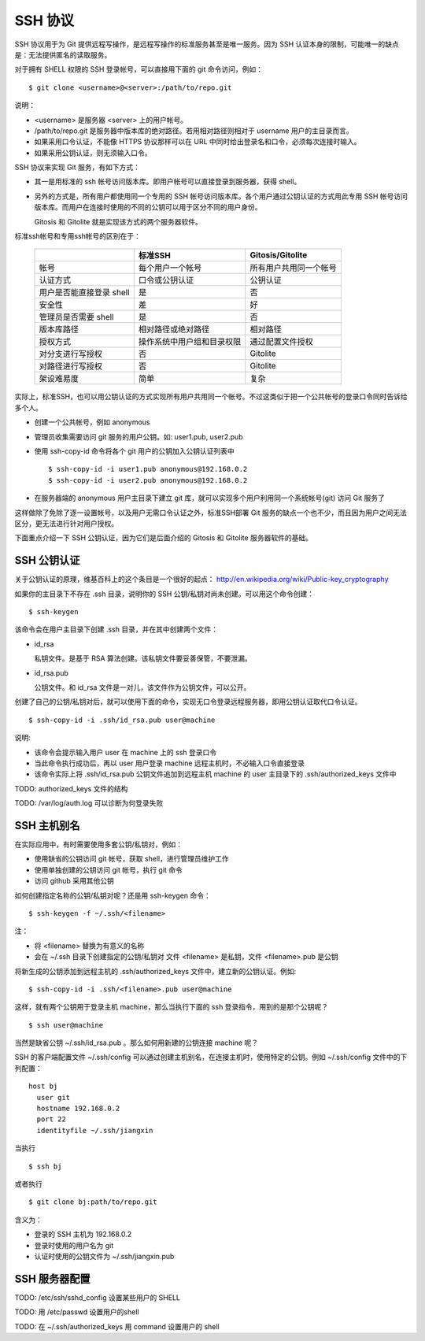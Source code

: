 SSH 协议
========

SSH 协议用于为 Git 提供远程写操作，是远程写操作的标准服务甚至是唯一服务。因为 SSH 认证本身的限制，可能唯一的缺点是：无法提供匿名的读取服务。

对于拥有 SHELL 权限的 SSH 登录帐号，可以直接用下面的 git 命令访问，例如：

::

  $ git clone <username>@<server>:/path/to/repo.git

说明：

* <username> 是服务器 <server> 上的用户帐号。
* /path/to/repo.git 是服务器中版本库的绝对路径。若用相对路径则相对于 username 用户的主目录而言。
* 如果采用口令认证，不能像 HTTPS 协议那样可以在 URL 中同时给出登录名和口令，必须每次连接时输入。
* 如果采用公钥认证，则无须输入口令。

SSH 协议来实现 Git 服务，有如下方式：

* 其一是用标准的 ssh 帐号访问版本库。即用户帐号可以直接登录到服务器，获得 shell。
* 另外的方式是，所有用户都使用同一个专用的 SSH 帐号访问版本库。各个用户通过公钥认证的方式用此专用 SSH 帐号访问版本库。而用户在连接时使用的不同的公钥可以用于区分不同的用户身份。

  Gitosis 和 Gitolite 就是实现该方式的两个服务器软件。

标准ssh帐号和专用ssh帐号的区别在于：

  +----------------------------+---------------------------------+---------------------------+
  |                            | 标准SSH                         | Gitosis/Gitolite          |
  +============================+=================================+===========================+
  | 帐号                       | 每个用户一个帐号                | 所有用户共用同一个帐号    |
  +----------------------------+---------------------------------+---------------------------+
  | 认证方式                   | 口令或公钥认证                  | 公钥认证                  |
  +----------------------------+---------------------------------+---------------------------+
  | 用户是否能直接登录 shell   | 是                              | 否                        |
  +----------------------------+---------------------------------+---------------------------+
  | 安全性                     | 差                              | 好                        |
  +----------------------------+---------------------------------+---------------------------+
  | 管理员是否需要 shell       | 是                              | 否                        |
  +----------------------------+---------------------------------+---------------------------+
  | 版本库路径                 | 相对路径或绝对路径              | 相对路径                  |
  +----------------------------+---------------------------------+---------------------------+
  | 授权方式                   | 操作系统中用户组和目录权限      | 通过配置文件授权          |
  +----------------------------+---------------------------------+---------------------------+
  | 对分支进行写授权           | 否                              | Gitolite                  |
  +----------------------------+---------------------------------+---------------------------+
  | 对路径进行写授权           | 否                              | Gitolite                  |
  +----------------------------+---------------------------------+---------------------------+
  | 架设难易度                 | 简单                            | 复杂                      |
  +----------------------------+---------------------------------+---------------------------+

实际上，标准SSH，也可以用公钥认证的方式实现所有用户共用同一个帐号。不过这类似于把一个公共帐号的登录口令同时告诉给多个人。

* 创建一个公共帐号，例如 anonymous

* 管理员收集需要访问 git 服务的用户公钥。如: user1.pub, user2.pub

* 使用 ssh-copy-id 命令将各个 git 用户的公钥加入公钥认证列表中

  ::

    $ ssh-copy-id -i user1.pub anonymous@192.168.0.2
    $ ssh-copy-id -i user2.pub anonymous@192.168.0.2

* 在服务器端的 anonymous 用户主目录下建立 git 库，就可以实现多个用户利用同一个系统帐号(git) 访问 Git 服务了

这样做除了免除了逐一设置帐号，以及用户无需口令认证之外，标准SSH部署 Git 服务的缺点一个也不少，而且因为用户之间无法区分，更无法进行针对用户授权。

下面重点介绍一下 SSH 公钥认证，因为它们是后面介绍的 Gitosis 和 Gitolite 服务器软件的基础。

SSH 公钥认证
------------

关于公钥认证的原理，维基百科上的这个条目是一个很好的起点： http://en.wikipedia.org/wiki/Public-key_cryptography

如果你的主目录下不存在 .ssh 目录，说明你的 SSH 公钥/私钥对尚未创建。可以用这个命令创建：

::

  $ ssh-keygen

该命令会在用户主目录下创建 .ssh 目录，并在其中创建两个文件：

* id_rsa

  私钥文件。是基于 RSA 算法创建。该私钥文件要妥善保管，不要泄漏。

* id_rsa.pub

  公钥文件。和 id_rsa 文件是一对儿，该文件作为公钥文件，可以公开。

创建了自己的公钥/私钥对后，就可以使用下面的命令，实现无口令登录远程服务器，即用公钥认证取代口令认证。

::

  $ ssh-copy-id -i .ssh/id_rsa.pub user@machine

说明:

* 该命令会提示输入用户 user 在 machine 上的 ssh 登录口令
* 当此命令执行成功后，再以 user 用户登录 machine 远程主机时，不必输入口令直接登录
* 该命令实际上将 .ssh/id_rsa.pub 公钥文件追加到远程主机 machine 的 user 主目录下的 .ssh/authorized_keys 文件中


TODO: authorized_keys 文件的结构

TODO: /var/log/auth.log 可以诊断为何登录失败

SSH 主机别名
------------

在实际应用中，有时需要使用多套公钥/私钥对，例如：

* 使用缺省的公钥访问 git 帐号，获取 shell，进行管理员维护工作
* 使用单独创建的公钥访问 git 帐号，执行 git 命令
* 访问 github 采用其他公钥

如何创建指定名称的公钥/私钥对呢？还是用 ssh-keygen 命令：

::

  $ ssh-keygen -f ~/.ssh/<filename>

注：

* 将 <filename> 替换为有意义的名称
* 会在 ~/.ssh 目录下创建指定的公钥/私钥对
  文件 <filename> 是私钥，文件 <filename>.pub 是公钥

将新生成的公钥添加到远程主机的 .ssh/authorized_keys 文件中，建立新的公钥认证。例如:

::

  $ ssh-copy-id -i .ssh/<filename>.pub user@machine

这样，就有两个公钥用于登录主机 machine，那么当执行下面的 ssh 登录指令，用到的是那个公钥呢？

::

  $ ssh user@machine

当然是缺省公钥 ~/.ssh/id_rsa.pub 。那么如何用新建的公钥连接 machine 呢？

SSH 的客户端配置文件 ~/.ssh/config 可以通过创建主机别名，在连接主机时，使用特定的公钥。例如 ~/.ssh/config 文件中的下列配置：

::

  host bj
    user git
    hostname 192.168.0.2
    port 22
    identityfile ~/.ssh/jiangxin

当执行

::

  $ ssh bj

或者执行

::

  $ git clone bj:path/to/repo.git


含义为：

* 登录的 SSH 主机为 192.168.0.2
* 登录时使用的用户名为 git
* 认证时使用的公钥文件为 ~/.ssh/jiangxin.pub

SSH 服务器配置
--------------

TODO: /etc/ssh/sshd_config 设置某些用户的 SHELL

TODO: 用 /etc/passwd 设置用户的shell

TODO: 在 ~/.ssh/authorized_keys 用 command 设置用户的 shell
